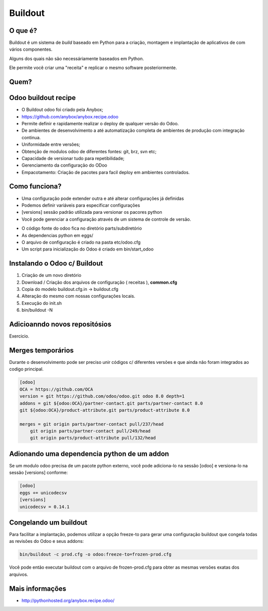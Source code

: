 Buildout
========

O que é?
--------

Buildout é um sistema de *build* baseado em Python para a criação, montagem e
implantação de aplicativos de com vários componentes.

Alguns dos quais não são necessáriamente baseados em Python.

Ele permite você criar uma "receita" e replicar o mesmo software posteriormente.


Quem?
-----

.. image:: image/buildout.png
    :align: center

Odoo buildout recipe
--------------------

- O Buildout odoo foi criado pela Anybox;
- https://github.com/anybox/anybox.recipe.odoo
- Permite definir e rapidamente realizar o deploy de qualquer versão do Odoo.
- De ambientes de desenvolvimento a até automatização completa de ambientes de produção com integração continua.
- Uniformidade entre versões;
- Obtenção de modulos odoo de diferentes fontes: git, brz, svn etc;
- Capacidade de versionar tudo para repetibilidade;
- Gerenciamento da configuração do ODoo
- Empacotamento: Criação de pacotes para facil deploy em ambientes controlados.

Como funciona?
--------------

- Uma configuração pode extender outra e até alterar configurações já definidas
- Podemos definir variáveis para especificar configurações
- [versions] sessão padrão utilizada para versionar os pacores python
- Você pode gerenciar a configuração através de um sistema de controle de versão.

.. nextslide::

- O código fonte do odoo fica no diretório parts/subdiretório
- As dependencias python em eggs/
- O arquivo de configuração é criado na pasta etc/odoo.cfg
- Um script para inicialização do Odoo é criado em bin/start_odoo


Instalando o Odoo c/ Buildout
-----------------------------

1. Criação de um novo diretório
2. Download / Criação dos arquivos de configuração ( receitas ), **common.cfg**
3. Copia do modelo buildout.cfg.in -> buildout.cfg
4. Alteração do mesmo com nossas configurações locais.
5. Execução do init.sh
6. bin/buildout -N


Adicioanndo novos repositósios
------------------------------

Exercicio.


Merges temporários
------------------

Durante o desenvolvimento pode ser preciso unir códigos c/ diferentes versões e que ainda não foram integrados ao codigo principal.

.. code-block:: shell

    [odoo]
    OCA = https://github.com/OCA
    version = git https://github.com/odoo/odoo.git odoo 8.0 depth=1
    addons = git ${odoo:OCA}/partner-contact.git parts/partner-contact 8.0
    git ${odoo:OCA}/product-attribute.git parts/product-attribute 8.0

    merges = git origin parts/partner-contact pull/237/head
        git origin parts/partner-contact pull/249/head
        git origin parts/product-attribute pull/132/head


Adionando uma dependencia python de um addon
--------------------------------------------

Se um modulo odoo precisa de um pacote python externo, você pode adiciona-lo na
sessão [odoo] e versiona-lo na sessão [versions] conforme:

.. code-block:: shell

    [odoo]
    eggs += unicodecsv
    [versions]
    unicodecsv = 0.14.1


Congelando um buildout
----------------------

Para facilitar a implantação, podemos utilizar a opção freeze-to para gerar uma
configuração buildout que congela todas as revisões do Odoo e seus addons:

.. code-block:: shell

    bin/buildout -c prod.cfg -o odoo:freeze-to=frozen-prod.cfg

Você pode então executar buildout com o arquivo de frozen-prod.cfg para obter as mesmas versões exatas dos arquivos.


Mais informações
----------------

- http://pythonhosted.org/anybox.recipe.odoo/